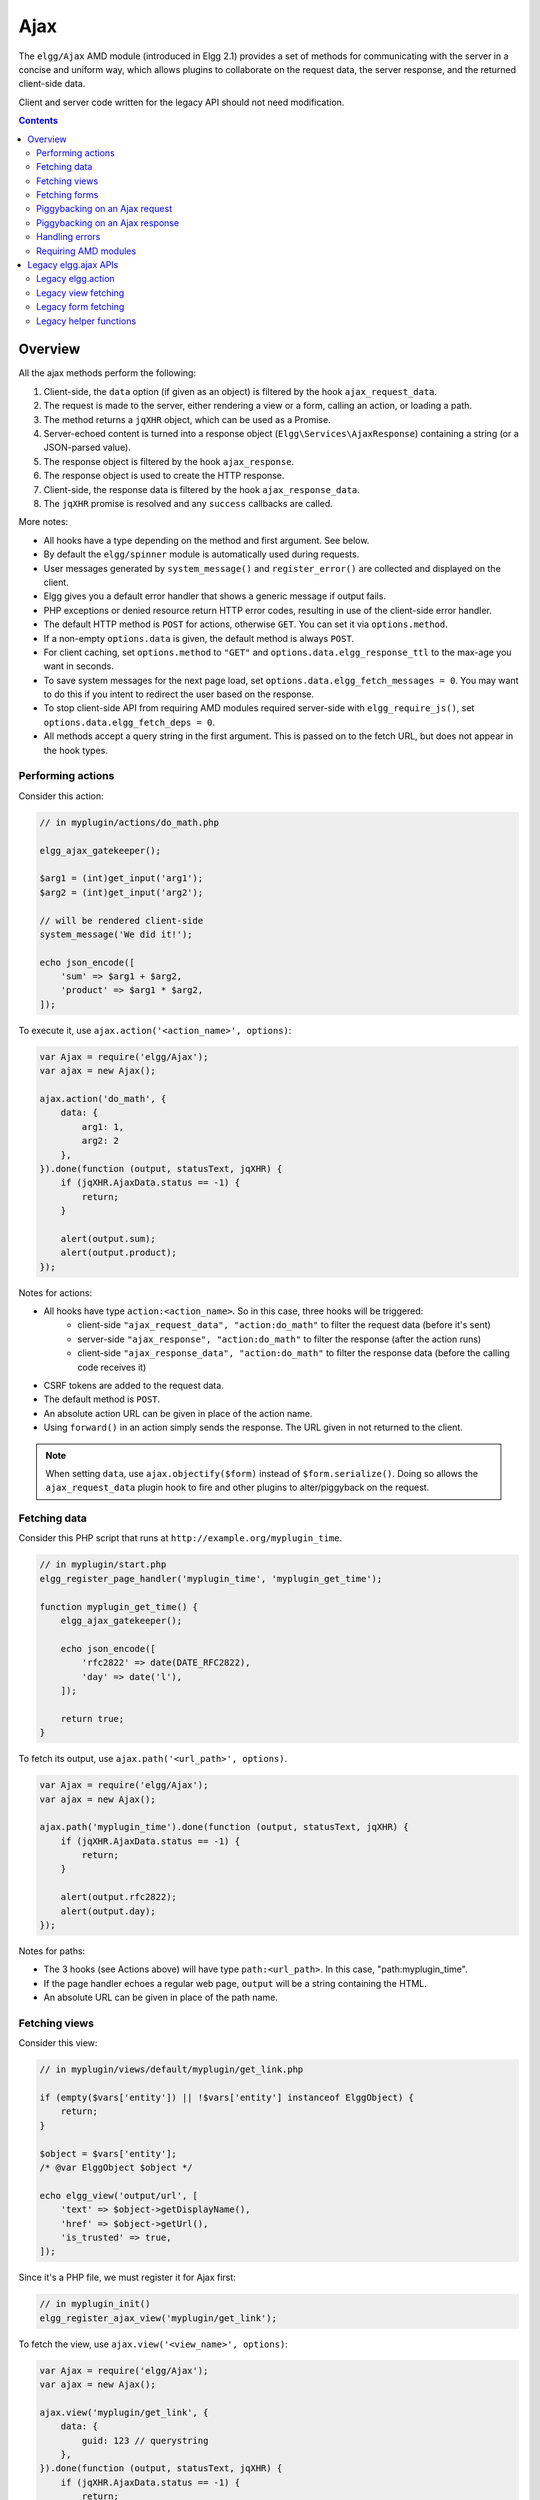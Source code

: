 Ajax
####

The ``elgg/Ajax`` AMD module (introduced in Elgg 2.1) provides a set of methods for communicating with the server in a concise and uniform way, which allows plugins to collaborate on the request data, the server response, and the returned client-side data.

Client and server code written for the legacy API should not need modification.

.. contents:: Contents
   :local:
   :depth: 2

Overview
========

All the ajax methods perform the following:

#. Client-side, the ``data`` option (if given as an object) is filtered by the hook ``ajax_request_data``.
#. The request is made to the server, either rendering a view or a form, calling an action, or loading a path.
#. The method returns a ``jqXHR`` object, which can be used as a Promise.
#. Server-echoed content is turned into a response object (``Elgg\Services\AjaxResponse``) containing a string (or a JSON-parsed value).
#. The response object is filtered by the hook ``ajax_response``.
#. The response object is used to create the HTTP response.
#. Client-side, the response data is filtered by the hook ``ajax_response_data``.
#. The ``jqXHR`` promise is resolved and any ``success`` callbacks are called.

More notes:

* All hooks have a type depending on the method and first argument. See below.
* By default the ``elgg/spinner`` module is automatically used during requests.
* User messages generated by ``system_message()`` and ``register_error()`` are collected and displayed on the client.
* Elgg gives you a default error handler that shows a generic message if output fails.
* PHP exceptions or denied resource return HTTP error codes, resulting in use of the client-side error handler.
* The default HTTP method is ``POST`` for actions, otherwise ``GET``. You can set it via ``options.method``.
* If a non-empty ``options.data`` is given, the default method is always ``POST``.
* For client caching, set ``options.method`` to ``"GET"`` and ``options.data.elgg_response_ttl`` to the max-age you want in seconds.
* To save system messages for the next page load, set ``options.data.elgg_fetch_messages = 0``. You may want to do this if you intent to redirect the user based on the response.
* To stop client-side API from requiring AMD modules required server-side with ``elgg_require_js()``, set ``options.data.elgg_fetch_deps = 0``.
* All methods accept a query string in the first argument. This is passed on to the fetch URL, but does not appear in the hook types.

Performing actions
------------------

Consider this action:

.. code-block:: php

    // in myplugin/actions/do_math.php

    elgg_ajax_gatekeeper();

    $arg1 = (int)get_input('arg1');
    $arg2 = (int)get_input('arg2');

    // will be rendered client-side
    system_message('We did it!');

    echo json_encode([
        'sum' => $arg1 + $arg2,
        'product' => $arg1 * $arg2,
    ]);

To execute it, use ``ajax.action('<action_name>', options)``:

.. code-block:: js

    var Ajax = require('elgg/Ajax');
    var ajax = new Ajax();

    ajax.action('do_math', {
        data: {
            arg1: 1,
            arg2: 2
        },
    }).done(function (output, statusText, jqXHR) {
        if (jqXHR.AjaxData.status == -1) {
            return;
        }
        
        alert(output.sum);
        alert(output.product);
    });

Notes for actions:

* All hooks have type ``action:<action_name>``. So in this case, three hooks will be triggered:
   * client-side ``"ajax_request_data", "action:do_math"`` to filter the request data (before it's sent)
   * server-side ``"ajax_response", "action:do_math"`` to filter the response (after the action runs)
   * client-side ``"ajax_response_data", "action:do_math"`` to filter the response data (before the calling code receives it)
* CSRF tokens are added to the request data.
* The default method is ``POST``.
* An absolute action URL can be given in place of the action name.
* Using ``forward()`` in an action simply sends the response. The URL given in not returned to the client.

.. note:: When setting ``data``, use ``ajax.objectify($form)`` instead of ``$form.serialize()``. Doing so allows the
          ``ajax_request_data`` plugin hook to fire and other plugins to alter/piggyback on the request.

Fetching data
-------------

Consider this PHP script that runs at ``http://example.org/myplugin_time``.

.. code-block:: php

    // in myplugin/start.php
    elgg_register_page_handler('myplugin_time', 'myplugin_get_time');

    function myplugin_get_time() {
        elgg_ajax_gatekeeper();

        echo json_encode([
            'rfc2822' => date(DATE_RFC2822),
            'day' => date('l'),
        ]);

        return true;
    }

To fetch its output, use ``ajax.path('<url_path>', options)``.

.. code-block:: js

    var Ajax = require('elgg/Ajax');
    var ajax = new Ajax();

    ajax.path('myplugin_time').done(function (output, statusText, jqXHR) {
        if (jqXHR.AjaxData.status == -1) {
            return;
        }
        
        alert(output.rfc2822);
        alert(output.day);
    });

Notes for paths:

* The 3 hooks (see Actions above) will have type ``path:<url_path>``. In this case, "path:myplugin_time".
* If the page handler echoes a regular web page, ``output`` will be a string containing the HTML.
* An absolute URL can be given in place of the path name.

Fetching views
--------------

Consider this view:

.. code-block:: php

    // in myplugin/views/default/myplugin/get_link.php

    if (empty($vars['entity']) || !$vars['entity'] instanceof ElggObject) {
        return;
    }

    $object = $vars['entity'];
    /* @var ElggObject $object */

    echo elgg_view('output/url', [
        'text' => $object->getDisplayName(),
        'href' => $object->getUrl(),
        'is_trusted' => true,
    ]);

Since it's a PHP file, we must register it for Ajax first:

.. code-block:: php

    // in myplugin_init()
    elgg_register_ajax_view('myplugin/get_link');


To fetch the view, use ``ajax.view('<view_name>', options)``:

.. code-block:: js

    var Ajax = require('elgg/Ajax');
    var ajax = new Ajax();

    ajax.view('myplugin/get_link', {
        data: {
            guid: 123 // querystring
        },
    }).done(function (output, statusText, jqXHR) {
        if (jqXHR.AjaxData.status == -1) {
            return;
        }
        
        $('.myplugin-link').html(output);
    });

Notes for views:

* The 3 hooks (see Actions above) will have type ``view:<view_name>``. In this case, "view:myplugin/get_link".
* ``output`` will be a string with the rendered view.
* The request data are injected into ``$vars`` in the view.
* If the request data contains ``guid``, the system sets ``$vars['entity']`` to the corresponding entity or ``false`` if it can't be loaded.

.. warning::

	In ajax views and forms, note that ``$vars`` can be populated by client input. The data is filtered like
	``get_input()``, but may not be the type you're expecting or may have unexpected keys.


Fetching forms
--------------

Consider we have a form view. We register it for Ajax:

.. code-block:: php

    // in myplugin_init()
    elgg_register_ajax_view('forms/myplugin/add');

To fetch this using ``ajax.form('<action_name>', options)``.

.. code-block:: js

    var Ajax = require('elgg/Ajax');
    var ajax = new Ajax();

    ajax.form('myplugin/add').done(function (output, statusText, jqXHR) {
        if (jqXHR.AjaxData.status == -1) {
            return;
        }
        
        $('.myplugin-form-container').html(output);
    });

Notes for forms:

* The 3 hooks (see Actions above) will have type ``form:<action_name>``. In this case, "form:myplugin/add".
* ``output`` will be a string with the rendered view.
* The request data are injected into ``$vars`` in your form view.
* If the request data contains ``guid``, the system sets ``$vars['entity']`` to the corresponding entity or ``false`` if it can't be loaded.

.. note::

	Only the request data are passed to the requested form view (i.e. as a third parameter accepted by
	``elgg_view_form()``). If you need to pass attributes or parameters of the form element rendered by the
	``input/form`` view (i.e. normally passed as a second parameter to ``elgg_view_form()``), use the server-side
	hook ``view_vars, input/form``.

.. warning::

	In ajax views and forms, note that ``$vars`` can be populated by client input. The data is filtered like
	``get_input()``, but may not be the type you're expecting or may have unexpected keys.


Piggybacking on an Ajax request
-------------------------------

The client-side ``ajax_request_data`` hook can be used to append or filter data being sent by an ``elgg/Ajax`` request.

Let's say when the view ``foo`` is fetched, we want to also send the server some data:

.. code-block:: js

    // in your boot module
    var Ajax = require('elgg/Ajax');
    var elgg = require('elgg');

    var ajax = new Ajax();

    elgg.register_hook_handler(Ajax.REQUEST_DATA_HOOK, 'view:foo', function (name, type, params, data) {
        // send some data back
        data.bar = 1;
        return data;
    });

This data can be read server-side via ``get_input('bar');``.

.. note:: If data was given as a string (e.g. ``$form.serialize()``), the request hooks are not triggered.

Piggybacking on an Ajax response
--------------------------------

The server-side ``ajax_response`` hook can be used to append or filter response data (or metadata).

Let's say when the view ``foo`` is fetched, we want to also send the client some additional data:

.. code-block:: php

    use Elgg\Services\AjaxResponse;

    function myplugin_append_ajax($hook, $type, AjaxResponse $response, $params) {

        // alter the value being returned
        $response->getData()->value .= " hello";

        // send some metadata back. Only client-side "ajax_response" hooks can see this!
        $response->getData()->myplugin_alert = 'Listen to me!';

        return $response;
    }

    // in myplugin_init()
    elgg_register_plugin_hook_handler(AjaxResponse::RESPONSE_HOOK, 'view:foo', 'myplugin_append_ajax');

To capture the metadata send back to the client, we use the client-side ``ajax_response`` hook:

.. code-block:: js

    // in your boot module
    var Ajax = require('elgg/Ajax');
    var elgg = require('elgg');

    elgg.register_hook_handler(Ajax.RESPONSE_DATA_HOOK, 'view:foo', function (name, type, params, data) {

        // the return value is data.value

        // the rest is metadata

        alert(data.myplugin_alert);

        return data;
    });

.. note:: Only ``data.value`` is returned to the ``success`` function or available via the `Deferred` interface.

.. note:: Elgg uses these same hooks to deliver system messages over ``elgg/Ajax`` responses.

Handling errors
---------------

Responses basically fall into three categories:

1. HTTP success (200) with status ``0``. No ``register_error()`` calls were made on the server.
2. HTTP success (200) with status ``-1``. ``register_error()`` was called.
3. HTTP error (4xx/5xx). E.g. calling an action with stale tokens, or a server exception. In this case the ``done`` and ``success`` callbacks are not called.

You may need only worry about the 2nd case. We can do this by looking at ``jqXHR.AjaxData.status``:

.. code-block:: js

    ajax.action('entity/delete?guid=123').done(function (value, statusText, jqXHR) {
        if (jqXHR.AjaxData.status == -1) {
            // a server error was already displayed
            return;
        }

        // remove element from the page
    });

Requiring AMD modules
---------------------

Each response from an Ajax service will contain a list of AMD modules required server side with `elgg_require_js()`.
When response data is unwrapped, these modules will be loaded asynchronously - plugins should not expect these
modules to be loaded in their `$.done()` and `$.then()` handlers and must use `require()` for any modules they depend on.
Additionally AMD modules should not expect the DOM to have been altered by an Ajax request when they are loaded -
DOM events should be delegated and manipulations on DOM elements should be delayed until all Ajax requests have been
resolved.


Legacy elgg.ajax APIs
=====================

Elgg 1.8 introduced ``elgg.action``, ``elgg.get``, ``elgg.getJSON``, and other methods which behave less consistently both client-side and server-side.

Legacy elgg.action
------------------

Differences:

* you must manually pull the ``output`` from the returned wrapper
* the ``success`` handler will fire even if the action is prevented
* the ``success`` handler will receive a wrapper object. You must look for ``wrapper.output``
* no ajax hooks

.. code-block:: js

    elgg.action('do_math', {
        data: {
            arg1: 1,
            arg2: 2
        },
        success: function (wrapper) {
            if (wrapper.output) {
                alert(wrapper.output.sum);
                alert(wrapper.output.product);
            } else {
                // the system prevented the action from running, but we really don't
                // know why
                elgg.ajax.handleAjaxError();
            }
        }
    });


elgg.action notes
^^^^^^^^^^^^^^^^^

 * It's best to echo a non-empty string, as this is easy to validate in the ``success`` function. If the action
   was not allowed to run for some reason, ``wrapper.output`` will be an empty string.
 * You may want to use the :doc:`elgg/spinner</guides/javascript>` module.
 * Elgg does not use ``wrapper.status`` for anything, but a call to ``register_error()`` causes it to be
   set to ``-1``.
 * If the action echoes a non-JSON string, ``wrapper.output`` will contain that string.
 * ``elgg.action`` is based on ``jQuery.ajax`` and returns a ``jqXHR`` object (like a Promise), if you should want to use it.
 * After the PHP action completes, other plugins can alter the wrapper via the plugin hook ``'output', 'ajax'``,
   which filters the wrapper as an array (not a JSON string).
 * A ``forward()`` call forces the action to be processed and output immediately, with the ``wrapper.forward_url``
   value set to the normalized location given.
 * To make sure Ajax actions can only be executed via XHR, use ``elgg_ajax_gatekeeper()``.

elgg.action JSON response wrapper
^^^^^^^^^^^^^^^^^^^^^^^^^^^^^^^^^

.. code::

    {
        current_url: {String} "http://example.org/action/example/math", // not very useful
        forward_url: {String} "http://example.org/foo", ...if forward('foo') was called
        output: {String|Object} from echo in action
        status: {Number} 0 = success. -1 = an error was registered.
        system_messages: {Object}
    }

.. warning::

    It's probably best to rely only on the ``output`` key, and validate it in case the PHP action could not run
    for some reason, e.g. the user was logged out or a CSRF attack did not provide tokens.

.. warning::

    If ``forward()`` is used in response to a legacy ajax request (e.g. ``elgg.ajax``), Elgg will *always* respond
    with this wrapper, **even if not in an action**.

Legacy view fetching
--------------------

A plugin can use a view script to handle XHR ``GET`` requests. Here's a simple example of a view that returns a
link to an object given by its GUID:

.. code-block:: php

    // in myplugin_init()
    elgg_register_ajax_view('myplugin/get_link');

.. code-block:: php

    // in myplugin/views/default/myplugin/get_link.php

    if (empty($vars['entity']) || !$vars['entity'] instanceof ElggObject) {
        return;
    }

    $object = $vars['entity'];
    /* @var ElggObject $object */

    echo elgg_view('output/url', [
        'text' => $object->getDisplayName(),
        'href' => $object->getUrl(),
        'is_trusted' => true,
    ]);

.. code-block:: js

    elgg.get('ajax/view/myplugin/get_link', {
        data: {
            guid: 123 // querystring
        },
        success: function (output) {
            $('.myplugin-link').html(output);
        }
    });

The Ajax view system works significantly differently than the action system.

 * There are no access controls based on session status.
 * Non-XHR requests are automatically rejected.
 * GET vars are injected into ``$vars`` in the view.
 * If the request contains ``$_GET['guid']``, the system sets ``$vars['entity']`` to the corresponding entity or
   ``false`` if it can't be loaded.
 * There's no "wrapper" object placed around the view output.
 * System messages/errors shouldn't be used, as they don't display until the user loads another page.
 * Depending on the view's suffix (.js, .html, .css, etc.), a corresponding Content-Type header is added.

.. warning::

    In ajax views and forms, note that ``$vars`` can be populated by client input. The data is filtered like
	``get_input()``, but may not be the type you're expecting or may have unexpected keys.

Returning JSON from a view
^^^^^^^^^^^^^^^^^^^^^^^^^^

If the view outputs encoded JSON, you must use ``elgg.getJSON`` to fetch it (or use some other method to set jQuery's
ajax option ``dataType`` to ``json``). Your ``success`` function will be passed the decoded Object.

Here's an example of fetching a view that returns a JSON-encoded array of times:

.. code-block:: js

    elgg.getJSON('ajax/view/myplugin/get_times', {
        success: function (data) {
            alert('The time is ' + data.friendly_time);
        }
    });

Legacy form fetching
--------------------

If you register a form view (name starting with ``forms/``), you can fetch it pre-rendered with ``elgg_view_form()``.
Simply use ``ajax/form/<action>`` (instead of ``ajax/view/<view_name>``):

.. code-block:: php

    // in myplugin_init()
    elgg_register_ajax_view('forms/myplugin/add');

.. code-block:: js

    elgg.get('ajax/form/myplugin/add', {
        success: function (output) {
            $('.myplugin-form-container').html(output);
        }
    });

Only the request data are passed to the requested form view (i.e. as a third parameter accepted by
``elgg_view_form()``). If you need to pass attributes or parameters of the form element rendered by the
``input/form`` view (i.e. normally passed as a second parameter to ``elgg_view_form()``), use the server-side
hook ``view_vars, input/form``.

.. warning::

    In ajax views and forms, note that ``$vars`` can be populated by client input. The data is filtered like
	``get_input()``, but may not be the type you're expecting or may have unexpected keys.


Legacy helper functions
-----------------------

These functions extend jQuery's native Ajax features.

``elgg.get()`` is a wrapper for jQuery's ``$.ajax()``, but forces ``GET`` and does URL normalization.

.. code-block:: js

    // normalizes the url to the current <site_url>/activity
    elgg.get('/activity', {
        success: function(resultText, success, xhr) {
            console.log(resultText);
        }
    });

``elgg.post()`` is a wrapper for jQuery's ``$.ajax()``, but forces ``POST`` and does URL normalization.

